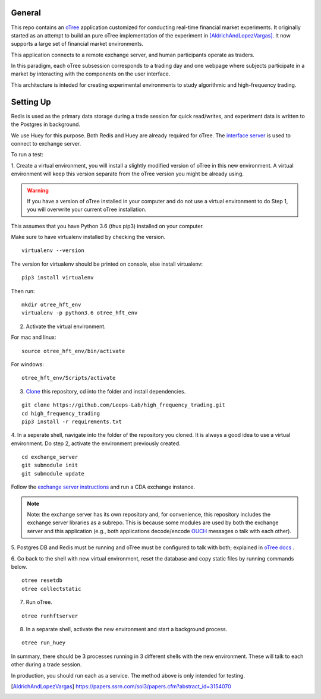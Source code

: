 General
=============

This repo contains an `oTree`_ application customized for conducting real-time financial
market experiments. It originally started as an attempt to build an pure oTree implementation
of the experiment in [AldrichAndLopezVargas]_. It now supports a large set of financial market
environments. 

This application connects to a remote exchange server, and human participants operate
as traders.

In this paradigm, each oTree subsession corresponds to a trading day and one webpage
where subjects participate in a market by interacting with the components on the user interface.

This architecture is inteded for creating experimental environments to study algorithmic 
and high-frequency trading.

Setting Up
=============

Redis is used as the primary data storage during a trade session for quick read/writes,
and experiment data is written to the Postgres in background.

We use Huey for this purpose. Both Redis and Huey are already required for oTree.
The `interface server`_ is used to connect to exchange server.

To run a test:

1. Create a virtual environment, you will install a slightly modified 
version of oTree in this new environment. A virtual environment will keep this version 
separate from the oTree version you might be already using.

.. warning::

    If you have a version of oTree installed in your computer and do not use a virtual environment
    to do Step 1, you will overwrite your current oTree installation. 

This assumes that you have Python 3.6 (thus pip3) installed on your computer. 

Make sure to have virtualenv installed by checking the version. 

::

    virtualenv --version

The version for virtualenv should be printed on console, else install virtualenv:

::

    pip3 install virtualenv


Then run:

::

    mkdir otree_hft_env
    virtualenv -p python3.6 otree_hft_env


2. Activate the virtual environment.

For mac and linux:

::

    source otree_hft_env/bin/activate

For windows: 

::

    otree_hft_env/Scripts/activate


3. `Clone`_ this repository, cd into the folder and install dependencies.

::  

    git clone https://github.com/Leeps-Lab/high_frequency_trading.git
    cd high_frequency_trading
    pip3 install -r requirements.txt


4. In a seperate shell, navigate into the folder of the repository you cloned. It is always
a good idea to use a virtual environment. Do step 2, activate the environment previously
created.

::

    cd exchange_server
    git submodule init 
    git submodule update 


Follow the `exchange server instructions`_ and run a CDA exchange instance.

.. note::
    Note: the exchange server has its own repository and, for convenience, this repository 
    includes the exchange server libraries as a subrepo. This is because some modules are used
    by both the exchange server and this application 
    (e.g., both applications decode/encode `OUCH`_ messages o talk with each other).

5. Postgres DB and Redis must be running and oTree must be configured to talk 
with both; explained in `oTree docs`_ .

6. Go back to the shell with new virtual environment, reset the database and copy
static files by running commands below.

::

    otree resetdb
    otree collectstatic


7. Run oTree.

::

    otree runhftserver



8. In a separate shell, activate the new environment and start a background process.

::

     otree run_huey



In summary, there should be 3 processes running in 3 different shells with the new
environment. These will talk to each other during a trade session.

In production, you should run each as a service. The method above
is only intended for testing.


.. _oTree: http://www.otree.org/
.. [AldrichAndLopezVargas] https://papers.ssrn.com/sol3/papers.cfm?abstract_id=3154070
.. _interface server: https://github.com/django/daphne
.. _OUCH: http://www.nasdaqtrader.com/content/technicalsupport/specifications/tradingproducts/ouch4.2.pdf
.. _exchange server instructions: https://github.com/Leeps-Lab/exchange_server/blob/4cf00614917e792957579ecdd0f5719f9780b94c/README.rst
.. _oTree docs: https://otree.readthedocs.io/en/latest/server/intro.html
.. _Clone: https://help.github.com/articles/cloning-a-repository/
.. _guide: https://docs.python-guide.org/dev/virtualenvs/
